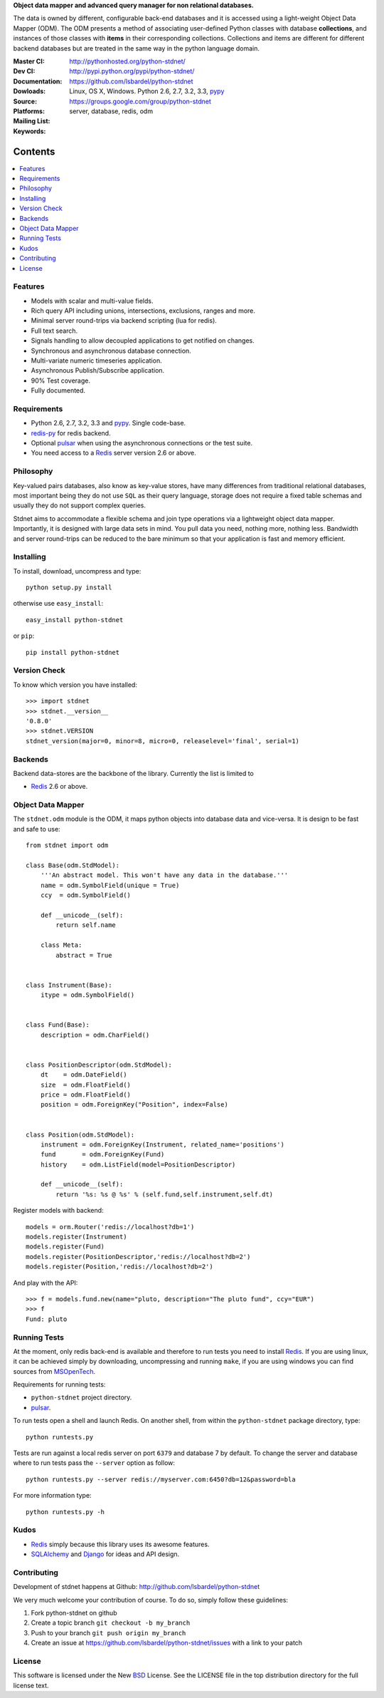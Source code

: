 **Object data mapper and advanced query manager for non relational databases.**

The data is owned by different, configurable back-end databases and it is
accessed using a light-weight Object Data Mapper (ODM). The ODM presents a
method of associating user-defined Python classes with database **collections**,
and instances of those classes with **items** in their corresponding collections.
Collections and items are different for different backend databases but
are treated in the same way in the python language domain.

:Master CI: |master-build|_ |coverage|
:Dev CI: |dev-build|_ |coverage-dev|
:Documentation: http://pythonhosted.org/python-stdnet/
:Dowloads: http://pypi.python.org/pypi/python-stdnet/
:Source: https://github.com/lsbardel/python-stdnet
:Platforms: Linux, OS X, Windows. Python 2.6, 2.7, 3.2, 3.3, pypy_
:Mailing List: https://groups.google.com/group/python-stdnet
:Keywords: server, database, redis, odm


.. |master-build| image:: https://secure.travis-ci.org/lsbardel/python-stdnet.png?branch=master
.. _master-build: http://travis-ci.org/lsbardel/python-stdnet
.. |dev-build| image:: https://secure.travis-ci.org/lsbardel/python-stdnet.png?branch=dev
.. _dev-build: http://travis-ci.org/lsbardel/python-stdnet
.. |coverage| image:: https://coveralls.io/repos/lsbardel/python-stdnet/badge.png?branch=master
  :target: https://coveralls.io/r/lsbardel/python-stdnet?branch=master
.. |coverage-dev| image:: https://coveralls.io/repos/lsbardel/python-stdnet/badge.png?branch=dev
  :target: https://coveralls.io/r/lsbardel/python-stdnet?branch=dev



Contents
~~~~~~~~~~~~~~~

.. contents::
    :local:


Features
=================
* Models with scalar and multi-value fields.
* Rich query API including unions, intersections, exclusions, ranges and more.
* Minimal server round-trips via backend scripting (lua for redis).
* Full text search.
* Signals handling to allow decoupled applications to get notified on changes.
* Synchronous and asynchronous database connection.
* Multi-variate numeric timeseries application.
* Asynchronous Publish/Subscribe application.
* 90% Test coverage.
* Fully documented.

Requirements
=================
* Python 2.6, 2.7, 3.2, 3.3 and pypy_. Single code-base.
* redis-py_ for redis backend.
* Optional pulsar_ when using the asynchronous connections or the test suite.
* You need access to a Redis_ server version 2.6 or above.


Philosophy
===============
Key-valued pairs databases, also know as key-value stores, have many differences
from traditional relational databases,
most important being they do not use ``SQL`` as their query language,
storage does not require a fixed table schemas and usually they do not support
complex queries.

Stdnet aims to accommodate a flexible schema and join type operations via
a lightweight object data mapper.
Importantly, it is designed with large data sets in mind. You pull data
you need, nothing more, nothing less.
Bandwidth and server round-trips can be reduced to the bare minimum
so that your application is fast and memory efficient.


Installing
================================
To install, download, uncompress and type::

    python setup.py install

otherwise use ``easy_install``::

    easy_install python-stdnet

or ``pip``::

    pip install python-stdnet


Version Check
======================
To know which version you have installed::

    >>> import stdnet
    >>> stdnet.__version__
    '0.8.0'
    >>> stdnet.VERSION
    stdnet_version(major=0, minor=8, micro=0, releaselevel='final', serial=1)


Backends
====================
Backend data-stores are the backbone of the library.
Currently the list is limited to

* Redis_ 2.6 or above.


Object Data Mapper
================================
The ``stdnet.odm`` module is the ODM, it maps python objects into database data
and vice-versa. It is design to be fast and safe to use::

    from stdnet import odm

    class Base(odm.StdModel):
        '''An abstract model. This won't have any data in the database.'''
        name = odm.SymbolField(unique = True)
        ccy  = odm.SymbolField()

        def __unicode__(self):
            return self.name

        class Meta:
            abstract = True


    class Instrument(Base):
        itype = odm.SymbolField()


    class Fund(Base):
        description = odm.CharField()


    class PositionDescriptor(odm.StdModel):
        dt    = odm.DateField()
        size  = odm.FloatField()
        price = odm.FloatField()
        position = odm.ForeignKey("Position", index=False)


    class Position(odm.StdModel):
        instrument = odm.ForeignKey(Instrument, related_name='positions')
        fund       = odm.ForeignKey(Fund)
        history    = odm.ListField(model=PositionDescriptor)

        def __unicode__(self):
            return '%s: %s @ %s' % (self.fund,self.instrument,self.dt)



Register models with backend::

    models = orm.Router('redis://localhost?db=1')
    models.register(Instrument)
    models.register(Fund)
    models.register(PositionDescriptor,'redis://localhost?db=2')
    models.register(Position,'redis://localhost?db=2')

And play with the API::

    >>> f = models.fund.new(name="pluto, description="The pluto fund", ccy="EUR")
    >>> f
    Fund: pluto


.. _runningtests:

Running Tests
======================
At the moment, only redis back-end is available and therefore to run tests you
need to install Redis_. If you are using linux, it can be achieved simply
by downloading, uncompressing and running ``make``, if you are using
windows you can find sources from MSOpenTech_.

Requirements for running tests:

* ``python-stdnet`` project directory.
* pulsar_.

To run tests open a shell and launch Redis. On another shell,
from within the ``python-stdnet`` package directory, type::

    python runtests.py

Tests are run against a local redis server on port ``6379`` and database 7 by default.
To change the server and database where to run tests pass the ``--server``
option as follow::

    python runtests.py --server redis://myserver.com:6450?db=12&password=bla

For more information type::

    python runtests.py -h


.. _kudos:

Kudos
=============
* Redis_ simply because this library uses its awesome features.
* SQLAlchemy_ and Django_ for ideas and API design.


.. _contributing:

Contributing
=================
Development of stdnet happens at Github: http://github.com/lsbardel/python-stdnet

We very much welcome your contribution of course. To do so, simply follow these guidelines:

1. Fork python-stdnet on github
2. Create a topic branch ``git checkout -b my_branch``
3. Push to your branch ``git push origin my_branch``
4. Create an issue at https://github.com/lsbardel/python-stdnet/issues with a link to your patch


.. _license:

License
=============
This software is licensed under the New BSD_ License. See the LICENSE
file in the top distribution directory for the full license text.

.. _Cython: http://cython.org/
.. _redis-py: https://github.com/andymccurdy/redis-py
.. _Redis: http://redis.io/
.. _Mongo: http://www.mongodb.org/
.. _hiredis-py: https://github.com/pietern/hiredis-py
.. _pymongo: http://pypi.python.org/pypi/pymongo/
.. _Django: http://www.djangoproject.com/
.. _SQLAlchemy: http://www.sqlalchemy.org/
.. _ORM: http://en.wikipedia.org/wiki/Object-relational_mapping
.. _CouchDB: http://couchdb.apache.org/
.. _couchdb-python: http://code.google.com/p/couchdb-python/
.. _Memcached: http://memcached.org/
.. _BSD: http://www.opensource.org/licenses/bsd-license.php
.. _Sphinx: http://sphinx.pocoo.org/
.. _coverage: http://nedbatchelder.com/code/coverage/
.. _argparse: http://pypi.python.org/pypi/argparse
.. _unittest2: http://pypi.python.org/pypi/unittest2
.. _nose: http://readthedocs.org/docs/nose/en/latest
.. _DynamoDB: http://aws.amazon.com/dynamodb/
.. _pulsar: http://pypi.python.org/pypi/pulsar
.. _mock: http://pypi.python.org/pypi/mock
.. _pypy: http://pypy.org/
.. _Mongodb: http://www.mongodb.org/
.. _MSOpenTech: https://github.com/MSOpenTech/redis
